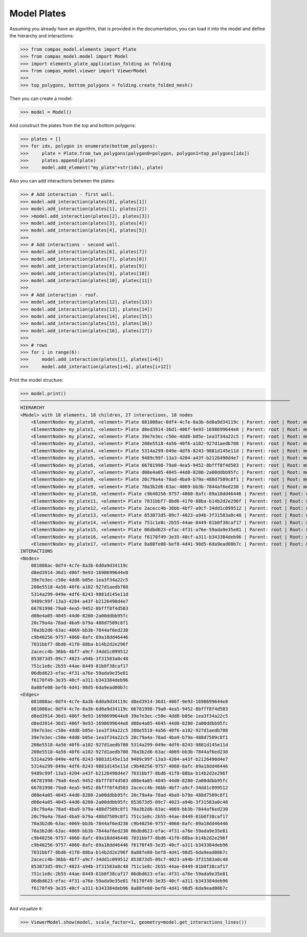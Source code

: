 ********************************************************************************
Model Plates
********************************************************************************

.. figure:: /_images/elements_plate_application_folding.jpg
    :figclass: figure
    :class: figure-img img-fluid


Assuming you already have an algorithm, that is provided in the documentation, you can load it into the model and define the hierarchy and interactions:

>>> from compas_model.elements import Plate
>>> from compas_model.model import Model
>>> import elements_plate_application_folding as folding
>>> from compas_model.viewer import ViewerModel
>>> 
>>> top_polygons, bottom_polygons = folding.create_folded_mesh()

Then you can create a model:

>>> model = Model()

And construct the plates from the top and bottom polygons:

>>> plates = []
>>> for idx, polygon in enumerate(bottom_polygons):
>>>     plate = Plate.from_two_polygons(polygon0=polygon, polygon1=top_polygons[idx])
>>>     plates.append(plate)
>>>     model.add_element("my_plate"+str(idx), plate)

Also you can add interactions between the plates:
 
>>> # Add interaction - first wall.
>>> model.add_interaction(plates[0], plates[1])
>>> model.add_interaction(plates[1], plates[2])
>>> >model.add_interaction(plates[2], plates[3])
>>> model.add_interaction(plates[3], plates[4])
>>> model.add_interaction(plates[4], plates[5])
>>> 
>>> # Add interactions - second wall.
>>> model.add_interaction(plates[6], plates[7])
>>> model.add_interaction(plates[7], plates[8])
>>> model.add_interaction(plates[8], plates[9])
>>> model.add_interaction(plates[9], plates[10])
>>> model.add_interaction(plates[10], plates[11])
>>> 
>>> # Add interaction - roof.
>>> model.add_interaction(plates[12], plates[13])
>>> model.add_interaction(plates[13], plates[14])
>>> model.add_interaction(plates[14], plates[15])
>>> model.add_interaction(plates[15], plates[16])
>>> model.add_interaction(plates[16], plates[17])
>>> 
>>> # rows
>>> for i in range(6):
>>>     model.add_interaction(plates[i], plates[i+6])
>>>     model.add_interaction(plates[i+6], plates[i+12])

Print the model structure:

>>> model.print()
────────────────────────────────────────────────────────────────────────────────────────────────────
HIERARCHY
<Model> with 18 elements, 18 children, 27 interactions, 18 nodes
    <ElementNode> my_plate0, <element> Plate 081008ac-0df4-4c7e-8a3b-6d0a9d34119c | Parent: root | Root: model
    <ElementNode> my_plate1, <element> Plate d8ed3914-36d1-406f-9e93-1698699644e8 | Parent: root | Root: model
    <ElementNode> my_plate2, <element> Plate 39e7e3ec-c50e-4dd8-b05e-1ea3f34a22c5 | Parent: root | Root: model
    <ElementNode> my_plate3, <element> Plate 208e5518-4a56-40f6-a102-927d1aedb708 | Parent: root | Root: model
    <ElementNode> my_plate4, <element> Plate 5314a299-049e-4df6-8243-9881d145e11d | Parent: root | Root: model
    <ElementNode> my_plate5, <element> Plate 9489c99f-13a3-4204-a43f-b2126490d4e7 | Parent: root | Root: model
    <ElementNode> my_plate6, <element> Plate 66781998-79a0-4ea5-9452-8bfff8f4d503 | Parent: root | Root: model
    <ElementNode> my_plate7, <element> Plate d08e4a05-4045-44d0-8280-2a00ddbb95fc | Parent: root | Root: model
    <ElementNode> my_plate8, <element> Plate 20c79a4a-78ad-4ba9-b79a-488d7509c8f1 | Parent: root | Root: model
    <ElementNode> my_plate9, <element> Plate 70a3b2d6-63ac-4069-bb3b-7844af6ed230 | Parent: root | Root: model
    <ElementNode> my_plate10, <element> Plate c9b40256-9757-4060-8afc-89a18dd46446 | Parent: root | Root: model
    <ElementNode> my_plate11, <element> Plate 7031bbf7-8bd6-41f0-88ba-b14b2d2e296f | Parent: root | Root: model
    <ElementNode> my_plate12, <element> Plate 2acecc4b-36bb-4bf7-a9cf-34dd1c099512 | Parent: root | Root: model
    <ElementNode> my_plate13, <element> Plate 853873d5-09c7-4023-a94b-3f31583a0c48 | Parent: root | Root: model
    <ElementNode> my_plate14, <element> Plate 751c1e8c-2b55-44ae-8449-81b0f38caf17 | Parent: root | Root: model
    <ElementNode> my_plate15, <element> Plate 06dbd623-efac-4f31-a76e-59ada9e35e81 | Parent: root | Root: model
    <ElementNode> my_plate16, <element> Plate f6170f49-3e35-40cf-a311-b343384deb96 | Parent: root | Root: model
    <ElementNode> my_plate17, <element> Plate 8a88fe08-bef8-4d41-98d5-6da9ead00b7c | Parent: root | Root: model
INTERACTIONS
<Nodes>
    081008ac-0df4-4c7e-8a3b-6d0a9d34119c
    d8ed3914-36d1-406f-9e93-1698699644e8
    39e7e3ec-c50e-4dd8-b05e-1ea3f34a22c5
    208e5518-4a56-40f6-a102-927d1aedb708
    5314a299-049e-4df6-8243-9881d145e11d
    9489c99f-13a3-4204-a43f-b2126490d4e7
    66781998-79a0-4ea5-9452-8bfff8f4d503
    d08e4a05-4045-44d0-8280-2a00ddbb95fc
    20c79a4a-78ad-4ba9-b79a-488d7509c8f1
    70a3b2d6-63ac-4069-bb3b-7844af6ed230
    c9b40256-9757-4060-8afc-89a18dd46446
    7031bbf7-8bd6-41f0-88ba-b14b2d2e296f
    2acecc4b-36bb-4bf7-a9cf-34dd1c099512
    853873d5-09c7-4023-a94b-3f31583a0c48
    751c1e8c-2b55-44ae-8449-81b0f38caf17
    06dbd623-efac-4f31-a76e-59ada9e35e81
    f6170f49-3e35-40cf-a311-b343384deb96
    8a88fe08-bef8-4d41-98d5-6da9ead00b7c
<Edges>
    081008ac-0df4-4c7e-8a3b-6d0a9d34119c d8ed3914-36d1-406f-9e93-1698699644e8
    081008ac-0df4-4c7e-8a3b-6d0a9d34119c 66781998-79a0-4ea5-9452-8bfff8f4d503
    d8ed3914-36d1-406f-9e93-1698699644e8 39e7e3ec-c50e-4dd8-b05e-1ea3f34a22c5
    d8ed3914-36d1-406f-9e93-1698699644e8 d08e4a05-4045-44d0-8280-2a00ddbb95fc
    39e7e3ec-c50e-4dd8-b05e-1ea3f34a22c5 208e5518-4a56-40f6-a102-927d1aedb708
    39e7e3ec-c50e-4dd8-b05e-1ea3f34a22c5 20c79a4a-78ad-4ba9-b79a-488d7509c8f1
    208e5518-4a56-40f6-a102-927d1aedb708 5314a299-049e-4df6-8243-9881d145e11d
    208e5518-4a56-40f6-a102-927d1aedb708 70a3b2d6-63ac-4069-bb3b-7844af6ed230
    5314a299-049e-4df6-8243-9881d145e11d 9489c99f-13a3-4204-a43f-b2126490d4e7
    5314a299-049e-4df6-8243-9881d145e11d c9b40256-9757-4060-8afc-89a18dd46446
    9489c99f-13a3-4204-a43f-b2126490d4e7 7031bbf7-8bd6-41f0-88ba-b14b2d2e296f
    66781998-79a0-4ea5-9452-8bfff8f4d503 d08e4a05-4045-44d0-8280-2a00ddbb95fc
    66781998-79a0-4ea5-9452-8bfff8f4d503 2acecc4b-36bb-4bf7-a9cf-34dd1c099512
    d08e4a05-4045-44d0-8280-2a00ddbb95fc 20c79a4a-78ad-4ba9-b79a-488d7509c8f1
    d08e4a05-4045-44d0-8280-2a00ddbb95fc 853873d5-09c7-4023-a94b-3f31583a0c48
    20c79a4a-78ad-4ba9-b79a-488d7509c8f1 70a3b2d6-63ac-4069-bb3b-7844af6ed230
    20c79a4a-78ad-4ba9-b79a-488d7509c8f1 751c1e8c-2b55-44ae-8449-81b0f38caf17
    70a3b2d6-63ac-4069-bb3b-7844af6ed230 c9b40256-9757-4060-8afc-89a18dd46446
    70a3b2d6-63ac-4069-bb3b-7844af6ed230 06dbd623-efac-4f31-a76e-59ada9e35e81
    c9b40256-9757-4060-8afc-89a18dd46446 7031bbf7-8bd6-41f0-88ba-b14b2d2e296f
    c9b40256-9757-4060-8afc-89a18dd46446 f6170f49-3e35-40cf-a311-b343384deb96
    7031bbf7-8bd6-41f0-88ba-b14b2d2e296f 8a88fe08-bef8-4d41-98d5-6da9ead00b7c
    2acecc4b-36bb-4bf7-a9cf-34dd1c099512 853873d5-09c7-4023-a94b-3f31583a0c48
    853873d5-09c7-4023-a94b-3f31583a0c48 751c1e8c-2b55-44ae-8449-81b0f38caf17
    751c1e8c-2b55-44ae-8449-81b0f38caf17 06dbd623-efac-4f31-a76e-59ada9e35e81
    06dbd623-efac-4f31-a76e-59ada9e35e81 f6170f49-3e35-40cf-a311-b343384deb96
    f6170f49-3e35-40cf-a311-b343384deb96 8a88fe08-bef8-4d41-98d5-6da9ead00b7c
────────────────────────────────────────────────────────────────────────────────────────────────────

And vizualize it:

>>> ViewerModel.show(model, scale_factor=1, geometry=model.get_interactions_lines())
